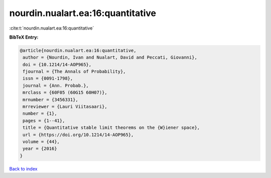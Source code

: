 nourdin.nualart.ea:16:quantitative
==================================

:cite:t:`nourdin.nualart.ea:16:quantitative`

**BibTeX Entry:**

.. code-block:: bibtex

   @article{nourdin.nualart.ea:16:quantitative,
    author = {Nourdin, Ivan and Nualart, David and Peccati, Giovanni},
    doi = {10.1214/14-AOP965},
    fjournal = {The Annals of Probability},
    issn = {0091-1798},
    journal = {Ann. Probab.},
    mrclass = {60F05 (60G15 60H07)},
    mrnumber = {3456331},
    mrreviewer = {Lauri Viitasaari},
    number = {1},
    pages = {1--41},
    title = {Quantitative stable limit theorems on the {W}iener space},
    url = {https://doi.org/10.1214/14-AOP965},
    volume = {44},
    year = {2016}
   }

`Back to index <../By-Cite-Keys.rst>`_
